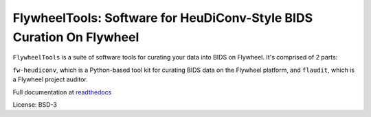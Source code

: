 ====================================================================
=======
FlywheelTools: Software for HeuDiConv-Style BIDS Curation On Flywheel
=====================================================================

.. image:: https://readthedocs.org/projects/fw-heudiconv/badge/?version=latest
  :target: http://fw-heudiconv.readthedocs.io/en/latest/?badge=latest
  :alt: Documentation Status

.. image:: https://circleci.com/gh/PennLINC/fw-heudiconv.svg?style=shield
  :target: https://circleci.com/gh/PennLINC/fw-heudiconv

.. image:: https://zenodo.org/badge/DOI/10.5281/zenodo.4752798.svg?style=shield
  :target: https://zenodo.org/record/4752798#.YJwSt5NKg8N


``FlywheelTools`` is a suite of software tools for curating your data into BIDS on Flywheel. It's comprised of 2 parts:

``fw-heudiconv``, which is a Python-based tool kit for curating BIDS data on the
Flywheel platform, and ``flaudit``, which is a Flywheel project auditor.

Full documentation at `readthedocs <http://fw-heudiconv.readthedocs.io/en/latest>`_

License: BSD-3

